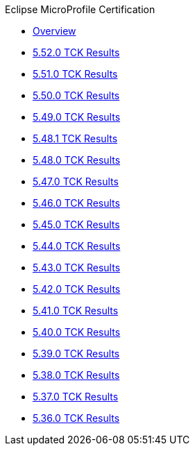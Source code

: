 .Eclipse MicroProfile Certification
* xref:Eclipse MicroProfile Certification/Overview.adoc[Overview]
* xref:Eclipse MicroProfile Certification/5.52.0/Overview.adoc[5.52.0 TCK Results]
* xref:Eclipse MicroProfile Certification/5.51.0/Overview.adoc[5.51.0 TCK Results]
* xref:Eclipse MicroProfile Certification/5.50.0/Overview.adoc[5.50.0 TCK Results]
* xref:Eclipse MicroProfile Certification/5.49.0/Overview.adoc[5.49.0 TCK Results]
* xref:Eclipse MicroProfile Certification/5.48.1/Overview.adoc[5.48.1 TCK Results]
* xref:Eclipse MicroProfile Certification/5.48.0/Overview.adoc[5.48.0 TCK Results]
* xref:Eclipse MicroProfile Certification/5.47.0/Overview.adoc[5.47.0 TCK Results]
* xref:Eclipse MicroProfile Certification/5.46.0/Overview.adoc[5.46.0 TCK Results]
* xref:Eclipse MicroProfile Certification/5.45.0/Overview.adoc[5.45.0 TCK Results]
* xref:Eclipse MicroProfile Certification/5.44.0/Overview.adoc[5.44.0 TCK Results]
* xref:Eclipse MicroProfile Certification/5.43.0/Overview.adoc[5.43.0 TCK Results]
* xref:Eclipse MicroProfile Certification/5.42.0/Overview.adoc[5.42.0 TCK Results]
* xref:Eclipse MicroProfile Certification/5.41.0/Overview.adoc[5.41.0 TCK Results]
* xref:Eclipse MicroProfile Certification/5.40.0/Overview.adoc[5.40.0 TCK Results]
* xref:Eclipse MicroProfile Certification/5.39.0/Overview.adoc[5.39.0 TCK Results]
* xref:Eclipse MicroProfile Certification/5.38.0/Overview.adoc[5.38.0 TCK Results]
* xref:Eclipse MicroProfile Certification/5.37.0/Overview.adoc[5.37.0 TCK Results]
* xref:Eclipse MicroProfile Certification/5.36.0/Overview.adoc[5.36.0 TCK Results]